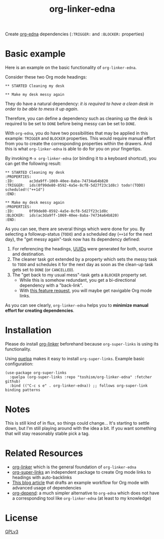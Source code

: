 #+TITLE: org-linker-edna

Create [[https://www.nongnu.org/org-edna-el/][org-edna]] dependencies (=:TRIGGER:= and =:BLOCKER:= properties)

* Basic example

Here is an example on the basic functionality of =org-linker-edna=.

Consider these two Org mode headings:

: ** STARTED Cleaning my desk
: 
: ** Make my desk messy again

They do have a natural dependency: /it is required to have a clean
desk in order to be able to mess it up again/.

Therefore, you can define a dependency such as cleaning up the desk is
required to be set to =DONE= before being messy can be set to =DONE=. 

With =org-edna=, you do have two possibilities that may be applied in
this example: =TRIGGER= and =BLOCKER= properties. This would require
manual effort from you to create the corresponding properties within
the drawers. And this is what =org-linker-edna= is able to do for you
on your fingertips.

By invoking =M-x org-linker-edna= (or binding it to a keyboard
shortcut), you can get the following result:

: ** STARTED Cleaning my desk
: :PROPERTIES:
: :ID:       ac3da9ff-1069-40ee-8aba-74734a64b820
: :TRIGGER:  ids(0f99de80-8592-4a5e-8cf8-5d27f23c1d8c) todo!(TODO) scheduled!("++1d")
: :END:
: 
: ** Make my desk messy again
: :PROPERTIES:
: :ID:       0f99de80-8592-4a5e-8cf8-5d27f23c1d8c
: :BLOCKER:  ids(ac3da9ff-1069-40ee-8aba-74734a64b820)
: :END:

As you can see, there are several things which were done for you. By
selecting a followup-status (=TODO=) and a scheduled day (=++1d= for
the next day), the "get messy again"-task now has its dependency
defined:

1. For referencing the headings, [[https://en.wikipedia.org/wiki/Uuid][UUIDs]] were generated for both, source
   and destination.
2. The cleaner task got extended by a property which sets the messy
   task to =TODO= and schedules it for the next day as soon as the
   clean-up task gets set to =DONE= (or =CANCELLED=).
3. The "get back to my usual mess"-task gets a =BLOCKER= property set.
   - While this is somehow redundant, you get a bi-directional
     dependency with a "back-link".
   - With [[https://github.com/toshism/org-linker-edna/issues/5][this feature request]], you will maybe get navigable Org mode
     links.

As you can see clearly, =org-linker-edna= helps you to *minimize
manual effort for creating dependencies*.

* Installation

Please do install [[https://github.com/toshism/org-linker][org-linker]] beforehand because =org-super-links= is
using its functionality.

Using [[https://github.com/quelpa/quelpa][quelpa]] makes it easy to install =org-super-links=. Example basic
configuration:
#+begin_src elisp
  (use-package org-super-links
    :quelpa (org-super-links :repo "toshism/org-linker-edna" :fetcher github)
    :bind (("C-c s e" . org-linker-edna)) ;; follows org-super-link binding patterns
#+end_src

* Notes

This is still kind of in flux, so things could change... It's starting
to settle down, but I'm still playing around with the idea a bit. If
you want something that will stay reasonably stable pick a tag.

* Related Resources

- [[https://github.com/toshism/org-linker][org-linker]] which is the general foundation of =org-linker-edna=
- [[https://github.com/toshism/org-super-links][org-super-links]] an independent package to create Org mode links to headings with auto-backlinks
- [[https://karl-voit.at/2020/08/14/project-mgt-draft/][This blog article]] that drafts an example workflow for Org mode with advanced usage of dependencies
- [[https://orgmode.org/worg/org-contrib/org-depend.html][org-depend]]: a much simpler alternative to =org-edna= which does not have a corresponding tool like =org-linker-edna= (at least to my knowledge)

* License

[[file:LICENSE][GPLv3]]
